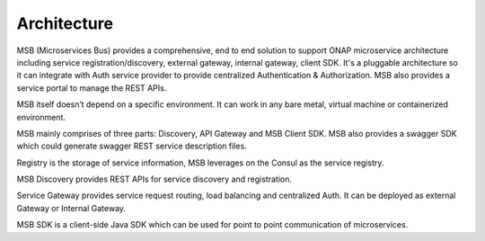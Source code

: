 .. This work is licensed under a Creative Commons Attribution 4.0 International License.


Architecture
------------
MSB (Microservices Bus) provides a comprehensive, end to end solution to support ONAP microservice architecture including service registration/discovery, external gateway, internal gateway, client SDK. It's a pluggable architecture so it can integrate with Auth service provider to provide centralized Authentication & Authorization. MSB also provides a service portal to manage the REST APIs.

MSB itself doesn’t depend on a specific environment. It can work in any bare metal, virtual machine or containerized environment.

MSB mainly comprises of three parts: Discovery, API Gateway and MSB Client SDK. MSB also provides a swagger SDK which could generate swagger REST service description files.

.. image:: images/msb-architecture.png

Registry is the storage of service information, MSB leverages on the Consul as the service registry.

MSB Discovery provides REST APIs for service discovery and registration.

Service Gateway provides service request routing, load balancing and centralized Auth. It can be deployed as external Gateway or Internal Gateway.

MSB SDK is a client-side Java SDK which can be used for point to point communication of microservices.
